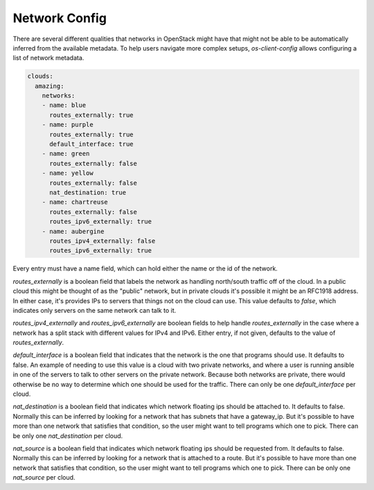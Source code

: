 ==============
Network Config
==============

There are several different qualities that networks in OpenStack might have
that might not be able to be automatically inferred from the available
metadata. To help users navigate more complex setups, `os-client-config`
allows configuring a list of network metadata.

.. code-block:: yaml

  clouds:
    amazing:
      networks:
      - name: blue
        routes_externally: true
      - name: purple
        routes_externally: true
        default_interface: true
      - name: green
        routes_externally: false
      - name: yellow
        routes_externally: false
        nat_destination: true
      - name: chartreuse
        routes_externally: false
        routes_ipv6_externally: true
      - name: aubergine
        routes_ipv4_externally: false
        routes_ipv6_externally: true

Every entry must have a name field, which can hold either the name or the id
of the network.

`routes_externally` is a boolean field that labels the network as handling
north/south traffic off of the cloud. In a public cloud this might be thought
of as the "public" network, but in private clouds it's possible it might
be an RFC1918 address. In either case, it's provides IPs to servers that
things not on the cloud can use. This value defaults to `false`, which
indicates only servers on the same network can talk to it.

`routes_ipv4_externally` and `routes_ipv6_externally` are boolean fields to
help handle `routes_externally` in the case where a network has a split stack
with different values for IPv4 and IPv6. Either entry, if not given, defaults
to the value of `routes_externally`.

`default_interface` is a boolean field that indicates that the network is the
one that programs should use. It defaults to false. An example of needing to
use this value is a cloud with two private networks, and where a user is
running ansible in one of the servers to talk to other servers on the private
network. Because both networks are private, there would otherwise be no way
to determine which one should be used for the traffic. There can only be one
`default_interface` per cloud.

`nat_destination` is a boolean field that indicates which network floating
ips should be attached to. It defaults to false. Normally this can be inferred
by looking for a network that has subnets that have a gateway_ip. But it's
possible to have more than one network that satisfies that condition, so the
user might want to tell programs which one to pick. There can be only one
`nat_destination` per cloud.

`nat_source` is a boolean field that indicates which network floating
ips should be requested from. It defaults to false. Normally this can be
inferred by looking for a network that is attached to a route. But it's
possible to have more than one network that satisfies that condition, so the
user might want to tell programs which one to pick. There can be only one
`nat_source` per cloud.
